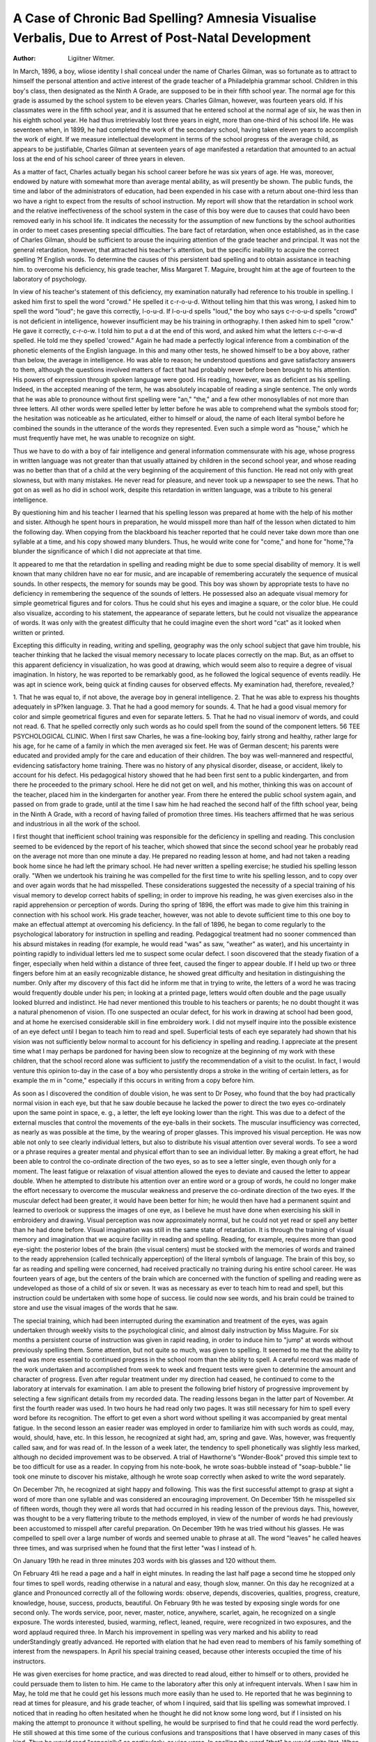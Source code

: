 A Case of Chronic Bad Spelling? Amnesia Visualise Verbalis, Due to Arrest of Post-Natal Development
====================================================================================================

:Author:  Ligiitner Witmer.
In March, 1896, a boy, wliose identity I shall conceal under
the name of Charles Gilman, was so fortunate as to attract to
himself the personal attention and active interest of the grade
teacher of a Philadelphia grammar school. Children in this boy's
class, then designated as the Ninth A Grade, are supposed to be
in their fifth school year. The normal age for this grade is assumed by the school system to be eleven years. Charles Gilman,
however, was fourteen years old. If his classmates were in the
fifth school year, and it is assumed that he entered school at the
normal age of six, he was then in his eighth school year. He had
thus irretrievably lost three years in eight, more than one-third of
his school life. He was seventeen when, in 1899, he had completed the work of the secondary school, having taken eleven
years to accomplish the work of eight. If we measure intellectual
development in terms of the school progress of the average child,
as appears to be justifiable, Charles Gilman at seventeen years of
age manifested a retardation that amounted to an actual loss
at the end of his school career of three years in eleven.

As a matter of fact, Charles actually began his school career
before he was six years of age. He was, moreover, endowed by
nature with somewhat more than average mental ability, as will
presently be shown. The public funds, the time and labor of
the administrators of education, had been expended in his case
with a return about one-third less than wo have a right to expect
from the results of school instruction. My report will show that
the retardation in school work and the relative ineffectiveness of
the school system in the case of this boy were due to causes that
could havo been removed early in his school life. It indicates
the necessity for the assumption of new functions by the school
authorities in order to meet cases presenting special difficulties.
The bare fact of retardation, when once established, as in
the case of Charles Gilman, should be sufficient to arouse the inquiring attention of the grade teacher and principal. It was not
the general retardation, however, that attracted his teacher's attention, but the specific inability to acquire the correct spelling
?f English words. To determine the causes of this persistent bad
spelling and to obtain assistance in teaching him. to overcome his
deficiency, his grade teacher, Miss Margaret T. Maguire, brought
him at the age of fourteen to the laboratory of psychology.

In view of his teacher's statement of this deficiency, my examination naturally had reference to his trouble in spelling. I
asked him first to spell the word "crowd." He spelled it c-r-o-u-d.
Without telling him that this was wrong, I asked him to spell
the word "loud"; he gave this correctly, l-o-u-d. If l-o-u-d spells
"loud," the boy who says c-r-o-u-d spells "crowd" is not deficient
in intelligence, however insufficient may be his training in orthography. I then asked him to spell "crow." He gave it correctly,
c-r-o-w. I told him to put a d at the end of this word, and asked
him what the letters c-r-o-w-d spelled. He told me they spelled
'crowed." Again he had made a perfectly logical inference from
a combination of the phonetic elements of the English language.
In this and many other tests, he showed himself to be a boy
above, rather than below, the average in intelligence. Ho was
able to reason; he understood questions and gave satisfactory
answers to them, although the questions involved matters of fact
that had probably never before been brought to his attention. His
powers of expression through spoken language were good.
His reading, however, was as deficient as his spelling. Indeed, in the accepted meaning of the term, he was absolutely incapable of reading a single sentence. The only words that he was
able to pronounce without first spelling were "an," "the," and a
few other monosyllables of not more than three letters. All
other words were spelled letter by letter before he was able to comprehend what the symbols stood for; the hesitation was noticeable
as he articulated, either to himself or aloud, the name of each literal symbol before he combined the sounds in the utterance of
the words they represented. Even such a simple word as "house,"
which he must frequently have met, he was unable to recognize on
sight.

Thus we have to do with a boy of fair intelligence and general information commensurate with his age, whose progress in
written language was not greater than that usually attained by
children in the second school year, and whose reading was no better
than that of a child at the very beginning of the acquirement of
this function. He read not only with great slowness, but with
many mistakes. He never read for pleasure, and never took up
a newspaper to see the news. That ho got on as well as ho did
in school work, despite this retardation in written language, was
a tribute to his general intelligence.

By questioning him and his teacher I learned that his spelling lesson was prepared at home with the help of his mother and
sister. Although he spent hours in preparation, he would misspell more than half of the lesson when dictated to him the following day. When copying from the blackboard his teacher reported
that he could never take down more than one syllable at a time,
and his copy showed many blunders. Thus, he would write cone
for "come," and hone for "home,"?a blunder the significance of
which I did not appreciate at that time.

It appeared to me that the retardation in spelling and reading might be due to some special disability of memory. It is
well known that many children have no ear for music, and are
incapable of remembering accurately the sequence of musical
sounds. In other respects, the memory for sounds may be good.
This boy was shown by appropriate tests to have no deficiency
in remembering the sequence of the sounds of letters. He possessed also an adequate visual memory for simple geometrical figures and for colors. Thus he could shut his eyes and imagine a
square, or the color blue. He could also visualize, according to
his statement, the appearance of separate letters, but he could not
visualize the appearance of words. It was only with the greatest
difficulty that he could imagine even the short word "cat" as it
looked when written or printed.

Excepting this difficulty in reading, writing and spelling,
geography was the only school subject that gave him trouble, his
teacher thinking that he lacked the visual memory necessary to
locate places correctly on the map. But, as an offset to this apparent deficiency in visualization, ho was good at drawing, which
would seem also to require a degree of visual imagination. In
history, he was reported to be remarkably good, as he followed the
logical sequence of events readily. He was apt in science work,
being quick at finding causes for observed effects.
My examination had, therefore, revealed,?

1. That he was equal to, if not above, the average boy in
general intelligence.
2. That he was able to express his thoughts adequately in
sP?ken language.
3. That he had a good memory for sounds.
4. That he had a good visual memory for color and simple
geometrical figures and even for separate letters.
5. That he had no visual inemorv of words, and could not
read.
6. That he spelled correctly only such words as ho could
spell from the sound of the component letters.
56 TEE PSYCHOLOGICAL CLINIC.
When I first saw Charles, he was a fine-looking boy, fairly
strong and healthy, rather large for his age, for he came of a
family in which the men averaged six feet. He was of German
descent; his parents were educated and provided amply for the
care and education of their children. The boy was well-mannered
and respectful, evidencing satisfactory home training. There
was no history of any physical disorder, disease, or accident, likely
to account for his defect. His pedagogical history showed that
he had been first sent to a public kindergarten, and from there he
proceeded to the primary school. Here he did not get on well, and
his mother, thinking this was on account of the teacher, placed
him in the kindergarten for another year. From there he entered the public school system again, and passed on from grade
to grade, until at the time I saw him he had reached the second
half of the fifth school year, being in the Ninth A Grade, with a
record of having failed of promotion three times. His teachers
affirmed that he was serious and industrious in all the work of
the school.

I first thought that inefficient school training was responsible
for the deficiency in spelling and reading. This conclusion seemed
to be evidenced by the report of his teacher, which showed that
since the second school year he probably read on the average not
more than one minute a day. He prepared no reading lesson at
home, and had not taken a reading book home since he had left
the primary school. He had never written a spelling exercise;
he studied his spelling lesson orally. "When we undertook his
training he was compelled for the first time to write his spelling
lesson, and to copy over and over again words that he had misspelled.
These considerations suggested the necessity of a special
training of his visual memory to develop correct habits of spelling; in order to improve his reading, he was given exercises also
in the rapid apprehension or perception of words. During tho
spring of 1896, the effort was made to give him this training in
connection with his school work. His grade teacher, however, was
not able to devote sufficient time to this one boy to make an
effectual attempt at overcoming his deficiency. In the fall of
1896, he began to come regularly to the psychological laboratory
for instruction in spelling and reading. Pedagogical treatment
had no sooner commenced than his absurd mistakes in reading
(for example, he would read "was" as saw, "weather" as water),
and his uncertainty in pointing rapidly to individual letters led
me to suspect some ocular defect. I soon discovered that the
steady fixation of a finger, especially when held within a distance
of three feet, caused the finger to appear double. If I held up
two or three fingers before him at an easily recognizable distance,
he showed great difficulty and hesitation in distinguishing the
number. Only after my discovery of this fact did he inform me
that in trying to write, the letters of a word he was tracing would
frequently double under his pen; in looking at a printed page, letters would often double and the page usually looked blurred and
indistinct. He had never mentioned this trouble to his teachers
or parents; he no doubt thought it was a natural phenomenon
of vision. ITo one suspected an ocular defect, for his work in
drawing at school had been good, and at home he exercised considerable skill in fine embroidery work. I did not myself inquire
into the possible existence of an eye defect until I began to
teach him to read and spell. Superficial tests of each eye separately had shown that his vision was not sufficiently below normal
to account for his deficiency in spelling and reading. I appreciate
at the present time what I may perhaps be pardoned for having
been slow to recognize at the beginning of my work with these children, that the school record alone was sufficient to justify the
recommendation of a visit to the oculist. In fact, I would venture this opinion to-day in the case of a boy who persistently drops
a stroke in the writing of certain letters, as for example the m
in "come," especially if this occurs in writing from a copy before
him.

As soon as I discovered the condition of double vision, he
was sent to Dr Posey, who found that the boy had practically
normal vision in each eye, but that he saw double because he
lacked the power to direct the two eyes co-ordinately upon the
same point in space, e. g., a letter, the left eye looking lower than
the right. This was due to a defect of the external muscles that
control the movements of the eye-balls in their sockets. The muscular insufficiency was corrected, as nearly as was possible at the
time, by the wearing of proper glasses. This improved his visual
perception. He was now able not only to see clearly individual letters, but also to distribute his visual attention over several words.
To see a word or a phrase requires a greater mental and
physical effort than to see an individual letter. By making a great
effort, he had been able to control the co-ordinate direction of the
two eyes, so as to see a letter single, even though only for a moment.
The least fatigue or relaxation of visual attention allowed the
eyes to deviate and caused the letter to appear double. When he
attempted to distribute his attention over an entire word or a group
of words, he could no longer make the effort necessary to overcome
the muscular weakness and preserve the co-ordinate direction of
the two eyes. If the muscular defect had been greater, it would
have been better for him; he would then have had a permanent
squint and learned to overlook or suppress the images of one eye,
as I believe he must have done when exercising his skill in embroidery and drawing.
Visual perception was now approximately normal, but he
could not yet read or spell any better than he had done before.
Visual imagination was still in the same state of retardation. It
is through the training of visual memory and imagination that
we acquire facility in reading and spelling. Reading, for example, requires more than good eye-sight: the posterior lobes of the
brain (the visual centers) must be stocked with the memories of
words and trained to the ready apprehension (called technically
apperception) of the literal symbols of language. The brain
of this boy, so far as reading and spelling were concerned, had
received practically no training during his entire school career.
He was fourteen years of age, but the centers of the brain which
are concerned with the function of spelling and reading were as
undeveloped as those of a child of six or seven. It was as necessary as ever to teach him to read and spell, but this instruction
could be undertaken with some hope of success. lie could now
see words, and his brain could be trained to store and use the
visual images of the words that he saw.

The special training, which had been interrupted during the
examination and treatment of the eyes, was again undertaken
through weekly visits to the psychological clinic, and almost daily
instruction by Miss Maguire. For six months a persistent course
of instruction was given in rapid reading, in order to induce him
to "jump" at words without previously spelling them. Some
attention, but not quite so much, was given to spelling. It seemed
to me that the ability to read was more essential to continued progress in the school room than the ability to spell. A careful record
was made of the work undertaken and accomplished from week
to week and frequent tests were given to determine the amount
and character of progress. Even after regular treatment under
my direction had ceased, he continued to come to the laboratory
at intervals for examination. I am able to present the following
brief history of progressive improvement by selecting a few significant details from my recorded data.
The reading lessons began in the latter part of November. At
first the fourth reader was used. In two hours he had read only
two pages. It was still necessary for him to spell every word
before its recognition. The effort to get even a short word without spelling it was accompanied by great mental fatigue. In the
second lesson an easier reader was employed in order to familiarize him with such words as could, may, would, should, have, etc.
In this lesson, he recognized at sight had, am, spring and gave.
Was, however, was frequently called saw, and for was read of.
In the lesson of a week later, the tendency to spell phonetically was slightly less marked, although no decided improvement
was to be observed. A trial of Hawthorne's "Wonder-Book"
proved this simple text to be too difficult for use as a reader.
In copying from his note-book, he wrote soas-bubble instead of
"soap-bubble." lie took one minute to discover his mistake,
although he wrote soap correctly when asked to write the word
separately.

On December 7th, he recognized at sight happy and following.
This was the first successful attempt to grasp at sight a word of
more than one syllable and was considered an encouraging improvement.
On December 15th he misspelled six of fifteen words, though
they were all words that had occurred in his reading lesson of
the previous days. This, however, was thought to be a very flattering tribute to the methods employed, in view of the number
of words he had previously been accustomed to misspell after careful preparation.
On December 19th he was tried without his glasses. He was
compelled to spell over a large number of words and seemed
unable to phrase at all. The word "leaves" he called heaves
three times, and was surprised when he found that the first letter
"was I instead of h.

On January 19th he read in three minutes 203 words with
bis glasses and 120 without them.

On February 4tli he read a page and a half in eight minutes.
In reading the last half page a second time he stopped only four
times to spell words, reading otherwise in a natural and easy,
though slow, manner. On this day he recognized at a glance and
Pronounced correctly all of the following words: observe, depends,
discoveries, qualities, progress, creature, knowledge, house, success, products, beautiful.
On February 9th he was tested by exposing single words for
one second only. The words service, poor, never, master, notice,
anywhere, scarlet, again, he recognized on a single exposure. The
words interested, busied, warming, reflect, leaned, require, were
recognized in two exposures, and the word applaud required three.
In March his improvement in spelling was very marked and
his ability to read underStandingly greatly advanced. He reported
with elation that he had even read to members of his family
something of interest from the newspapers.
In April his special training ceased, because other interests
occupied the time of his instructors.

He was given exercises for home practice, and was directed
to read aloud, either to himself or to others, provided he could
persuade them to listen to him. He came to the laboratory after
this only at infrequent intervals. When I saw him in May, he
told me that he could get his lessons much more easily than he
used to. He reported that he was beginning to read at times for
pleasure, and his grade teacher, of whom I inquired, said that liis
spelling was somewhat improved. I noticed that in reading ho
often hesitated when he thought he did not know some long word,
but if I insisted on his making the attempt to pronounce it without spelling, he would be surprised to find that he could read the
word perfectly. He still showed at this time some of the curious
confusions and transpositions that I have observed in many cases
of this kind. Thus he would read "especially" as particularly, or
vice versa. In spelling the word "that" he would write litat.
When seen on October 20, 1897, he complained that his
eyes were not much better than when he first put on glasses.
Examination revealed the continued presence of rather severe
ocular symptoms, and he was again sent to the oculist, who found
it necessary to perform an operation.

On December 31, 1897, he showed a little, but not much, improvement over the stage of development that he had reached the
preceding April, when the special training ceased. He required five
minutes to read 2G8 words of an editorial in a newspaper printed
in not very clear type. He was able, however, to read instantaneously many difficult words, as resolutions, opposite, etc. Boylike,
he had neglected to follow out my instructions to read aloud daily
and write out his spelling. As a spelling test, he wrote a paragraph of an editorial, which is reproduced with the spelling of
each word as he wrote it down from dictation.

We aften hear it said that such people have oncly themselves to
blaim for the irksomness of their existance. Strong and encgoratic
natures can scarcely fanin (fathom) weelcness and certainly find it
hard to simpathise with or exchusc them. They lay the entire blame to
the indervidual that suffers himself to be thus overcome and if they
pity him it is with a pity largely minglicd with contempt. Now whilo
it ia undoutaly true that much of such misery may be distinctly traced
to suflfiness (selfishness) or shallowness or lethoge (lethargy) of the
indevedual it is also true that others that have come into personal
contract with him generally have a decide share in the responsibility.
On January 15, 1899, he was seventeen years of age and in
the Twelfth Grade, from which he expected to be promoted in
vJune. He had not failed of promotion from the time when wo
"undertook his training. He reported that he did not find reading
very difficult, that he was fond of Cooper's novels, and he spoke
with enthusiasm of a poem which he had recently read. He, however, did not think that lie could read well enough to ask anyone
to listen to him.

After graduating from the grammar school in June, 1899,
Charles went to a school of industrial art, where his talent for
drawing enabled him to do excellent work in one of the textile
departments. He was compelled to leave the technical school owing
to the fact that lie developed tuberculosis of the muscles and joints.
When I saw him on July 9, 1903, his physical condition was
pitiable. He was over six feet tall and weighed only 120 pounds.
He was compelled to walk with a cane, and walking fatigued him
greatly. In his disabled condition, he found a great deal of
pleasure in his recently acquired ability to read. He said that
he preferred to read a book himself to having someone read
to him. He had read Dumas and Balzac, and claimed to have
read a novel of about 250 pages in the course of an afternoon,
lie no longer needed to spell any word letter by letter before
lie could pronounce it; if he had difficulty, as sometimes happened with long words, lie could usually get them by combining
the syllables. In reading a long and rather difficult passage, he
failed completely with only one word, "unctuous," and this he
could not pronounce even after he had spelled it. His conversation was tliat of a very well-informed and entirely normal young
*nan. A letter written to me about this time was well phrased,
contained no mistakes in spelling, and the handwriting was good.
In January of this year, he died of the malady from which
he suffered during the last six years of his life.
I think it well to consider a few points that present themselves in the study of this case and the conclusions that may
he drawn from them.

It is not unusual to find a case of chronic bad spelling cited
to instance the inefficient work of the school system, or to demonstrate the ineffectiveness of some special method of instruction. I cannot make too emphatic the statement that a single case
of bad spelling, or even many cases, does not furnish a legitimate
basis for the criticism of school systems and methods. For one
boy who is backward in learning to spell, there are fifty boys sitting with him in the same class room who acquire this facility
readily.

Although the grade teachers and school system cannot be held
responsible, there are underlying causes which may be discovy
ered and removed, and these causes are operative in a large number of cases. Thus, when this boy was in the Twelfth Grade,
the grade teacher reported that there were five or six other boys
in the class as deficient in spelling as Charles Gilman.
Some satisfactory method must be devised for the discovery
of these cases and for the study of the causes of retardation in
each individual case. Until such a system is devised, the most
effective means to discover and treat these cases is a rigid insistence upon the requirements of promotion. If these children
are held in a given grade until they have performed the work
of that grade, no matter how many times they fail of promotion, teachers, principals, superintendents and parents will
awaken to a recognition of the problem that confronts the school
authorities in certain cases and a realization of the possibility
of its solution only through the study and special training of
the individual child. This will lead necessarily to the formation of ungraded classes. In time it will be found that every
school with an enrolment of one thousand children requires at
least one ungraded class. These classes should be in the hands
of especially expert teachers; the number of pupils to one teacher
should be limited to not more than fifteen or twenty, and the
object should be to study and train the children with reference
to their special deficiencies. If Charles Gilman had been kept
in the first or second grade until he had been taught to read as
well as a boy in those grades should read, his ocular defect would
have been discovered. If the mother or teacher had possessed
the knowledge and experience that the study of cases like his will
give, he would have been sent early in life to the oculist, his defect
of vision could have been entirely corrected, and he would have
made normal progress through the grades. Ilis history shows the
presence of ocular deficiency from the first school year. Not having been then removed, by the time he had reached fourteen years
of age it was too late for him to make up all that lie had lost.
He never acquired normal facility in reading and spelling. He
was in the position of the adult who endeavors to acquire a
new language. Except in very unusual cases, no one can acquire,
after adult age has been reached, the same facility and finish in
a foreign language tliat he has attained in his native tongue or in
a foreign language learned in early childhood.

The case presents certain points of psychological and physiological interest. A boy of fourteen years is shown to be deficient
in spelling, in reading, and, as appears from my record, in the
intellectual apprehension of ideas obtained from reading. There
were no symptoms, however, of other deficiencies of intellect.
The study of injuries to the adult brain shows that if the injury
affects a definitely restricted portion of the brain, the result
may be a loss of the ability to read, with the preservation of
other functions connected with the faculty of language. The
patient who has lost the ability to read, a condition known as
alexia, may be quite able to understand others when they speak or
read, and to express his ideas through articulate language. This
partial loss of the faculty of language is the result of the loss of
the acquired memories of the visual symbols of language.
Aphasia, as a loss of the faculty of speech is called, is in these
cases a partial amnesia, or loss of memory. In some cases the
amnesia may be limited to the loss of a few words only. In other
cases it extends to all letters and words. This boy had not lost
any of his memories of words. He had never acquired them,
and seemed incapable of acquiring them in a large and sufficient
measure. Ilis defect of language did not extend to the memories
of words which lie heard or which he himself spoke. He understood perfectly spoken language and expressed his ideas in appropriate articulate speech. He manifested what I think we have a
right to call a visual aphasia, dependent upon an arrest in the
development of visual memory for words,?that is, he showed a
visual verbal amnesia. His visual memory for other objects than
"words, and even for letters, so long as the letters were not to be remembered in a given sequence, was good. The degree of visual
aphasia from which this boy suffered at fourteen years of age and
from which he had not entirely recovered at the time of his death,
ls quite normal in a child of six or seven years. This condition in
the normal child is overcome by training, an important feature of
^hich is the stocking of the brain with the visual memories of
M'oiVls. The history of the case which I have recited presents a
30y whose brain did not acquire these visual memories, and could
n^t receive the training necessary to a normal exercise of the
Visual functions of language.

The cause of this failure to acquire the visual memories of
^ords I have already indicated. The clear visual image of the
Word is essential for the storing of the brain with verbal mem64 TEE PSYCHOLOGICAL CLINIC.
ories and for training in the visual functions of language. His
ocular defect made the formation of clear visual images of words
impossible. When this defect was removed at fourteen years of
age, the formative period was past, the time when the brain most
easily retains and elaborates its impressions. The arrest of visual
development for a period of nine years could not be entirely overcome at this later period by even the best of training. Many
physical defects, which are in no way directly related to cerebral
deficiency, will make it difficult or impossible for the brain to
pass through the various stages of normal development. Defects
of hearing and naso-pharyngeal obstruction, especially when they
lead to defects of articulation, frequently cause a retardation
or arrest in the acquisition of the articulatory, auditory and even
visual elements of language. I would characterize the condition
of Charles Gilman as a case of visual aphasia, or visual verbal
amnesia, due to an arrest of post-natal development, the result of
a defect in the sensory visual process.

There is, however, another possible explanation which has
been suggested in a number of cases that I have seen. The visual
centers of a child of six years must not only be subjected to
training in order to evoke normal development, they must also be
susceptible of training. Some brains may be congenitally incapable of developing the normal visual functions of language. If such
cases exist, the condition is exactly analogous to one that is frequently found with respect to the function of hearing called
musical audition. There can be little doubt that many otherwise
normal brains give evidence of lacking musical capacity. Those
who possess such brains, we say, lack a musical ear. It may bo
that perfectly normal children lack the spelling eye, as other children lack the musical ear, and that the former can be as little
trained to spell correctly as the latter to play or sing; but if such
children exist, I have yet to meet the first clear case. My experience leads me always to examine the eyesight of a bad speller
who is otherwise free from mental or physical defect and who has
enjoyed satisfactory school training, even though such examination appears to be unnecesary and a mere matter of form. I have
found in such cases that the chronic bad spelling is invariably
associated with some form of defective vision. I am not convinced, however, that the bad spelling is necessarily caused by the
eye defect.

